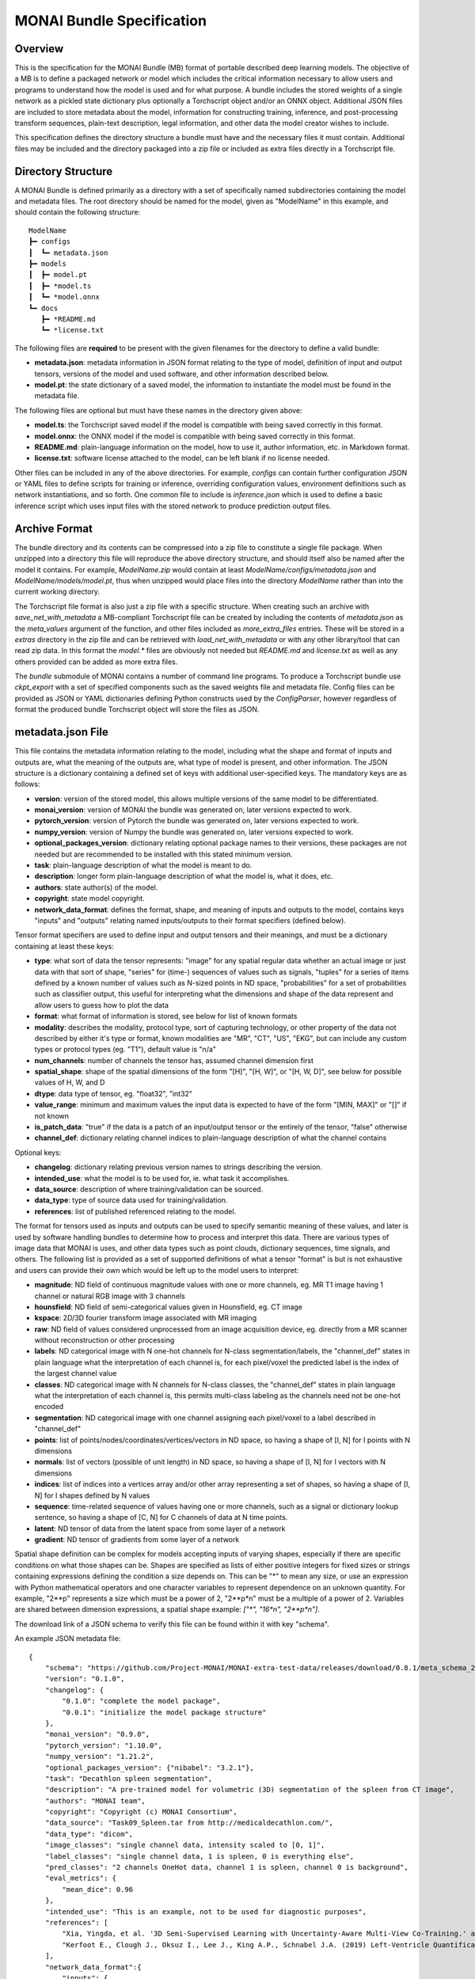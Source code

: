 
==========================
MONAI Bundle Specification
==========================

Overview
========

This is the specification for the MONAI Bundle (MB) format of portable described deep learning models. The objective of a MB is to define a packaged network or model which includes the critical information necessary to allow users and programs to understand how the model is used and for what purpose. A bundle includes the stored weights of a single network as a pickled state dictionary plus optionally a Torchscript object and/or an ONNX object. Additional JSON files are included to store metadata about the model, information for constructing training, inference, and post-processing transform sequences, plain-text description, legal information, and other data the model creator wishes to include.

This specification defines the directory structure a bundle must have and the necessary files it must contain. Additional files may be included and the directory packaged into a zip file or included as extra files directly in a Torchscript file.

Directory Structure
===================

A MONAI Bundle is defined primarily as a directory with a set of specifically named subdirectories containing the model and metadata files. The root directory should be named for the model, given as "ModelName" in this example, and should contain the following structure:

::

  ModelName
  ┣━ configs
  ┃  ┗━ metadata.json
  ┣━ models
  ┃  ┣━ model.pt
  ┃  ┣━ *model.ts
  ┃  ┗━ *model.onnx
  ┗━ docs
     ┣━ *README.md
     ┗━ *license.txt


The following files are **required** to be present with the given filenames for the directory to define a valid bundle:

* **metadata.json**: metadata information in JSON format relating to the type of model, definition of input and output tensors, versions of the model and used software, and other information described below.
* **model.pt**: the state dictionary of a saved model, the information to instantiate the model must be found in the metadata file.

The following files are optional but must have these names in the directory given above:

* **model.ts**: the Torchscript saved model if the model is compatible with being saved correctly in this format.
* **model.onnx**: the ONNX model if the model is compatible with being saved correctly in this format.
* **README.md**: plain-language information on the model, how to use it, author information, etc. in Markdown format.
* **license.txt**: software license attached to the model, can be left blank if no license needed.

Other files can be included in any of the above directories. For example, `configs` can contain further configuration JSON or YAML files to define scripts for training or inference, overriding configuration values, environment definitions such as network instantiations, and so forth. One common file to include is `inference.json` which is used to define a basic inference script which uses input files with the stored network to produce prediction output files.

Archive Format
==============

The bundle directory and its contents can be compressed into a zip file to constitute a single file package. When unzipped into a directory this file will reproduce the above directory structure, and should itself also be named after the model it contains. For example, `ModelName.zip` would contain at least `ModelName/configs/metadata.json` and `ModelName/models/model.pt`, thus when unzipped would place files into the directory `ModelName` rather than into the current working directory.

The Torchscript file format is also just a zip file with a specific structure. When creating such an archive with `save_net_with_metadata` a MB-compliant Torchscript file can be created by including the contents of `metadata.json` as the `meta_values` argument of the function, and other files included as `more_extra_files` entries. These will be stored in a `extras` directory in the zip file and can be retrieved with `load_net_with_metadata` or with any other library/tool that can read zip data. In this format the `model.*` files are obviously not needed but `README.md` and `license.txt` as well as any others provided can be added as more extra files.

The `bundle` submodule of MONAI contains a number of command line programs. To produce a Torchscript bundle use `ckpt_export` with a set of specified components such as the saved weights file and metadata file. Config files can be provided as JSON or YAML dictionaries defining Python constructs used by the `ConfigParser`, however regardless of format the produced bundle Torchscript object will store the files as JSON.

metadata.json File
==================

This file contains the metadata information relating to the model, including what the shape and format of inputs and outputs are, what the meaning of the outputs are, what type of model is present, and other information. The JSON structure is a dictionary containing a defined set of keys with additional user-specified keys. The mandatory keys are as follows:

* **version**: version of the stored model, this allows multiple versions of the same model to be differentiated.
* **monai_version**: version of MONAI the bundle was generated on, later versions expected to work.
* **pytorch_version**: version of Pytorch the bundle was generated on, later versions expected to work.
* **numpy_version**: version of Numpy the bundle was generated on, later versions expected to work.
* **optional_packages_version**: dictionary relating optional package names to their versions, these packages are not needed but are recommended to be installed with this stated minimum version.
* **task**: plain-language description of what the model is meant to do.
* **description**: longer form plain-language description of what the model is, what it does, etc.
* **authors**: state author(s) of the model.
* **copyright**: state model copyright.
* **network_data_format**: defines the format, shape, and meaning of inputs and outputs to the model, contains keys "inputs" and "outputs" relating named inputs/outputs to their format specifiers (defined below).

Tensor format specifiers are used to define input and output tensors and their meanings, and must be a dictionary containing at least these keys:

* **type**: what sort of data the tensor represents: "image" for any spatial regular data whether an actual image or just data with that sort of shape, "series" for (time-) sequences of values such as signals, "tuples" for a series of items defined by a known number of values such as N-sized points in ND space, "probabilities" for a set of probabilities such as classifier output, this useful for interpreting what the dimensions and shape of the data represent and allow users to guess how to plot the data
* **format**: what format of information is stored, see below for list of known formats
* **modality**: describes the modality, protocol type, sort of capturing technology, or other property of the data not described by either it's type or format, known modalities are "MR", "CT", "US", "EKG", but can include any custom types or protocol types (eg. "T1"), default value is "n/a"
* **num_channels**: number of channels the tensor has, assumed channel dimension first
* **spatial_shape**: shape of the spatial dimensions of the form "[H]", "[H, W]", or "[H, W, D]", see below for possible values of H, W, and D
* **dtype**: data type of tensor, eg. "float32", "int32"
* **value_range**: minimum and maximum values the input data is expected to have of the form "[MIN, MAX]" or "[]" if not known
* **is_patch_data**: "true" if the data is a patch of an input/output tensor or the entirely of the tensor, "false" otherwise
* **channel_def**: dictionary relating channel indices to plain-language description of what the channel contains

Optional keys:

* **changelog**: dictionary relating previous version names to strings describing the version.
* **intended_use**: what the model is to be used for, ie. what task it accomplishes.
* **data_source**: description of where training/validation can be sourced.
* **data_type**: type of source data used for training/validation.
* **references**: list of published referenced relating to the model.

The format for tensors used as inputs and outputs can be used to specify semantic meaning of these values, and later is used by software handling bundles to determine how to process and interpret this data. There are various types of image data that MONAI is uses, and other data types such as point clouds, dictionary sequences, time signals, and others. The following list is provided as a set of supported definitions of what a tensor "format" is but is not exhaustive and users can provide their own which would be left up to the model users to interpret:

* **magnitude**: ND field of continuous magnitude values with one or more channels, eg. MR T1 image having 1 channel or natural RGB image with 3 channels
* **hounsfield**: ND field of semi-categorical values given in Hounsfield, eg. CT image
* **kspace**: 2D/3D fourier transform image associated with MR imaging
* **raw**: ND field of values considered unprocessed from an image acquisition device, eg. directly from a MR scanner without reconstruction or other processing
* **labels**: ND categorical image with N one-hot channels for N-class segmentation/labels, the "channel_def" states in plain language what the interpretation of each channel is, for each pixel/voxel the predicted label is the index of the largest channel value
* **classes**: ND categorical image with  N channels for N-class classes, the "channel_def" states in plain language what the interpretation of each channel is, this permits multi-class labeling as the channels need not be one-hot encoded
* **segmentation**: ND categorical image with one channel assigning each pixel/voxel to a label described in "channel_def"
* **points**: list of points/nodes/coordinates/vertices/vectors in ND space, so having a shape of [I, N] for I points with N dimensions
* **normals**: list of vectors (possible of unit length) in ND space, so having a shape of [I, N] for I vectors with N dimensions
* **indices**: list of indices into a vertices array and/or other array representing a set of shapes, so having a shape of [I, N] for I shapes defined by N values
* **sequence**: time-related sequence of values having one or more channels, such as a signal or dictionary lookup sentence, so having a shape of [C, N] for C channels of data at N time points.
* **latent**: ND tensor of data from the latent space from some layer of a network
* **gradient**: ND tensor of gradients from some layer of a network

Spatial shape definition can be complex for models accepting inputs of varying shapes, especially if there are specific conditions on what those shapes can be. Shapes are specified as lists of either positive integers for fixed sizes or strings containing expressions defining the condition a size depends on. This can be "*" to mean any size, or use an expression with Python mathematical operators and one character variables to represent dependence on an unknown quantity. For example, "2**p" represents a size which must be a power of 2, "2**p*n" must be a multiple of a power of 2. Variables are shared between dimension expressions, a spatial shape example: `["*", "16*n", "2**p*n"]`.

The download link of a JSON schema to verify this file can be found within it with key "schema".

An example JSON metadata file:

::

  {
      "schema": "https://github.com/Project-MONAI/MONAI-extra-test-data/releases/download/0.8.1/meta_schema_20220324.json",
      "version": "0.1.0",
      "changelog": {
          "0.1.0": "complete the model package",
          "0.0.1": "initialize the model package structure"
      },
      "monai_version": "0.9.0",
      "pytorch_version": "1.10.0",
      "numpy_version": "1.21.2",
      "optional_packages_version": {"nibabel": "3.2.1"},
      "task": "Decathlon spleen segmentation",
      "description": "A pre-trained model for volumetric (3D) segmentation of the spleen from CT image",
      "authors": "MONAI team",
      "copyright": "Copyright (c) MONAI Consortium",
      "data_source": "Task09_Spleen.tar from http://medicaldecathlon.com/",
      "data_type": "dicom",
      "image_classes": "single channel data, intensity scaled to [0, 1]",
      "label_classes": "single channel data, 1 is spleen, 0 is everything else",
      "pred_classes": "2 channels OneHot data, channel 1 is spleen, channel 0 is background",
      "eval_metrics": {
          "mean_dice": 0.96
      },
      "intended_use": "This is an example, not to be used for diagnostic purposes",
      "references": [
          "Xia, Yingda, et al. '3D Semi-Supervised Learning with Uncertainty-Aware Multi-View Co-Training.' arXiv preprint arXiv:1811.12506 (2018). https://arxiv.org/abs/1811.12506.",
          "Kerfoot E., Clough J., Oksuz I., Lee J., King A.P., Schnabel J.A. (2019) Left-Ventricle Quantification Using Residual U-Net. In: Pop M. et al. (eds) Statistical Atlases and Computational Models of the Heart. Atrial Segmentation and LV Quantification Challenges. STACOM 2018. Lecture Notes in Computer Science, vol 11395. Springer, Cham. https://doi.org/10.1007/978-3-030-12029-0_40"
      ],
      "network_data_format":{
          "inputs": {
              "image": {
                  "type": "image",
                  "format": "magnitude",
                  "modality": "MR",
                  "num_channels": 1,
                  "spatial_shape": [160, 160, 160],
                  "dtype": "float32",
                  "value_range": [0, 1],
                  "is_patch_data": false,
                  "channel_def": {0: "image"}
              }
          },
          "outputs":{
              "pred": {
                  "type": "image",
                  "format": "labels",
                  "num_channels": 2,
                  "spatial_shape": [160, 160, 160],
                  "dtype": "float32",
                  "value_range": [],
                  "is_patch_data": false,
                  "channel_def": {0: "background", 1: "spleen"}
              }
          }
      }
  }
